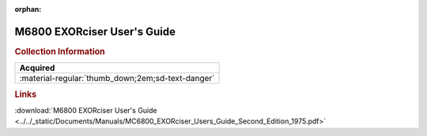 :orphan:

.. _M6800EXORUG.2:

M6800 EXORciser User's Guide
============================

.. image:: ../../images/Manuals/M6800EXORUG.1.png
   :width: 400
   :align: center

.. rubric:: Collection Information

.. csv-table:: 
   :header: "Acquired"
   :widths: auto

   :material-regular:`thumb_down;2em;sd-text-danger`

.. rubric:: Links

:download:`M6800 EXORciser User's Guide <../../_static/Documents/Manuals/MC6800_EXORciser_Users_Guide_Second_Edition_1975.pdf>`